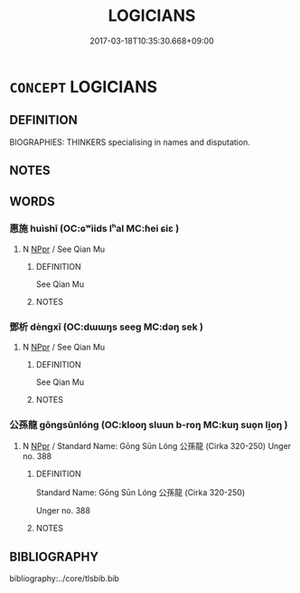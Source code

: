# -*- mode: mandoku-tls-view -*-
#+TITLE: LOGICIANS
#+DATE: 2017-03-18T10:35:30.668+09:00        
#+STARTUP: content
* =CONCEPT= LOGICIANS
:PROPERTIES:
:CUSTOM_ID: uuid-5ee941d6-467e-4751-a196-fc045c92f970
:TR_ZH: 邏輯學家
:END:
** DEFINITION

BIOGRAPHIES: THINKERS specialising in names and disputation.

** NOTES

** WORDS
   :PROPERTIES:
   :VISIBILITY: children
   :END:
*** 惠施 huìshī (OC:ɢʷiids lʰal MC:ɦei ɕiɛ )
:PROPERTIES:
:CUSTOM_ID: uuid-6905541c-5fc1-4ca0-9740-37401f50cee9
:Char+: 惠(61,8/12) 施(70,5/9) 
:GY_IDS+: uuid-c855bced-1feb-44f9-a041-efc808d361d3 uuid-6c1d4e94-b2b9-4cce-8aed-9f5230426120
:PY+: huì shī    
:OC+: ɢʷiids lʰal    
:MC+: ɦei ɕiɛ    
:END: 
**** N [[tls:syn-func::#uuid-c43c0bab-2810-42a4-a6be-e4641d9b6632][NPpr]] / See Qian Mu
:PROPERTIES:
:CUSTOM_ID: uuid-1c79dbe0-1481-4471-b3f4-5beb8f2c742c
:END:
****** DEFINITION

See Qian Mu

****** NOTES

*** 鄧析 dèngxī (OC:dɯɯŋs seeɡ MC:dəŋ sek )
:PROPERTIES:
:CUSTOM_ID: uuid-bf7f4a43-5952-4190-9f0e-d64cc3fa25bf
:Char+: 鄧(163,12/15) 析(75,4/8) 
:GY_IDS+: uuid-d8297e7f-9827-4c94-9a64-cff597a946c2 uuid-1dfb6c52-0705-49b0-9a9c-17222dc06773
:PY+: dèng xī    
:OC+: dɯɯŋs seeɡ    
:MC+: dəŋ sek    
:END: 
**** N [[tls:syn-func::#uuid-c43c0bab-2810-42a4-a6be-e4641d9b6632][NPpr]] / See Qian Mu
:PROPERTIES:
:CUSTOM_ID: uuid-0a226762-4ee4-473c-bd44-29299e8b2ead
:END:
****** DEFINITION

See Qian Mu

****** NOTES

*** 公孫龍 gōngsūnlóng (OC:klooŋ sluun b-roŋ MC:kuŋ suo̝n li̯oŋ )
:PROPERTIES:
:CUSTOM_ID: uuid-722fb3b2-7f6d-4166-a14c-5c4dc1d29fed
:Char+: 公(12,2/4) 孫(39,7/10) 龍(212,0/16) 
:GY_IDS+: uuid-70c383f8-2df7-4ea7-b7de-c35874bb4e03 uuid-f3ec2a69-8eb1-43c3-b350-580f537d0031 uuid-d5f26643-a642-4915-a2ce-9d96238977f9
:PY+: gōng sūn lóng   
:OC+: klooŋ sluun b-roŋ   
:MC+: kuŋ suo̝n li̯oŋ   
:END: 
**** N [[tls:syn-func::#uuid-c43c0bab-2810-42a4-a6be-e4641d9b6632][NPpr]] / Standard Name: Gōng Sūn Lóng 公孫龍 (Cirka 320-250) Unger no. 388
:PROPERTIES:
:CUSTOM_ID: uuid-aa869477-4da0-4a11-8cb6-644d9532dd62
:END:
****** DEFINITION

Standard Name: Gōng Sūn Lóng 公孫龍 (Cirka 320-250) 

Unger no. 388

****** NOTES

** BIBLIOGRAPHY
bibliography:../core/tlsbib.bib
